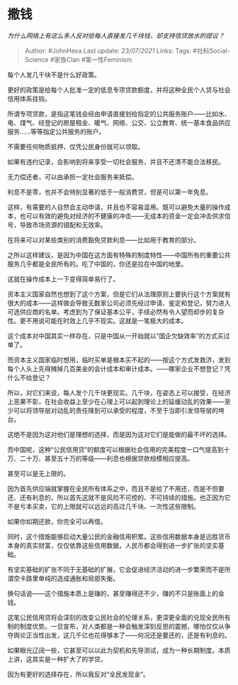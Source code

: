 * 撒钱
  :PROPERTIES:
  :CUSTOM_ID: 撒钱
  :END:

/为什么网络上有这么多人反对给每人直接发几千块钱，却支持信贷放水的提议？/

#+BEGIN_QUOTE
  Author: #JohnHexa Last update: /23/07/2021/ Links: Tags:
  #社科Social-Science #家族Clan #第一性Feminism
#+END_QUOTE

每个人发几千块不是什么好政策。

更好的政策是给每个人批准一定的低息专项贷款额度，并将这种全民个人贷与社会信用体系挂钩。

所谓专项贷款，是指这笔钱会经由申请直接划给指定的公共服务账户------比如水、电、煤气、经登记的房屋租金、暖气、网络、公交、公立教育、统一基本食品供应服务......等等指定公共服务的账户。

不需要任何物质抵押，仅凭公民身份就可以领取。

如果有违约记录，会影响到将来享受一切社会服务，并且不还清不能合法移民。

无力偿还者，可以由承担一定社会服务来抵偿。

利息不是零，也并不会特别显著的低于一般消费贷，但是可以第一年免息。

这样，有需要的人自然会主动申请，并且也不容易滥用。既可以避免大量的操作成本，也可以有效的避免对经济的不健康的冲击------无成本的资金一定会冲击供求信号，导致市场资源的错配和无效率。

在将来可以对某些类别的消费豁免贷款利息------比如用于教育的部分。

之所以这样建议，是因为中国在这方面有特殊的制度特性------中国所有的重要公共服务几乎都是全民所有的。吃了中国的，你还是拉在中国的地里。

这就在操作成本上一下变得简单易行了。

资本主义国家自然也想到了这个方案，但是它们从法理原则上要执行这个方案就有很大的成本------这样做会导致无数家公司必须先经过申请、鉴定和登记，努力进入可选供应商的名单。考虑到为了保证基本公平，手续必然有令人望而却步的复杂性。更不用说可能在时效上几乎不现实。这就是一笔极大的成本。

这个成本对中国其实一样存在，只是中国从一开始就以“国企欠缺效率”的方式买过单了。

而资本主义国家临时想用，临时买单是根本买不起的------按这个方式发救济，发到每个人头上先得摊掉几百美金的会计成本和审计成本。------哪家企业不想登记？凭什么不给登记？

所以，对它们来说，每人发个几千块更现实。几千块，在姿态上可以接受，在经济上恶果不彰，在社会收益上至少在心理上可以起到理论上的延缓动乱的效果------至少可以将领导层对动乱的责任降到可以承受的程度，不至于当即引发领导层的垮台。

这绝不是因为这对他们是理想的选择，而是因为这对它们是能做的最不坏的选择。

而中国呢，这种“公民信用贷”的额度可以根据社会信用的完美程度一口气提高到十万、二十万、甚至五十万的等级------利息也根据贷款规模相应提高。

甚至可以是无上限的。

因为首先供应端就掌握在全民所有体系之中，而且不是给了不用还，而是不但要还、还有利息的，所以首先这就不是风险不可控的、不可持续的措施。也正因为它不是亏本买卖，它的上限就可以远远的高过几千块、一次性这些限制。

如果你如期还款，你完全可以再借。

同时，这个措施能够启动大量公民的金融信用积累。这些信用数据本身是远胜货币本身的真实财富，仅仅依靠这些信用数据，人民币都会得到进一步扩张的坚实基础。

有坚实基础的扩张不同于无基础的扩展，它会促进经济活动的进一步繁荣而不是所谓空卡路里单纯的造成通胀和局部失衡。

换句话说------这个措施本质上是赚的，甚至赚得还不少，赚的不只是账面上的金钱。

这笔公民信用贷将会深刻的改变公民社会的伦理关系，更深更全面的兑现全民所有制的制度优势。一旦宣布，对人类都是一种会触发深刻反思的震撼，哪怕仅仅从争夺舆论正当性出发，这几千亿也花得够本了------何况还是要还的，还是有利息的。

如果眼光辽阔一些，它甚至可以以此为契机和先导测试，成为一种长期制度。本质上讲，这其实是一种扩大了的学贷。

因为有更好的选择存在，所以我反对“全民发现金”。
